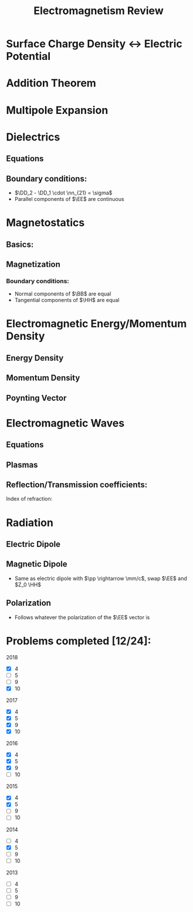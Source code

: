 #+TITLE: Electromagnetism Review
#+LATEX_HEADER: \usepackage{jm}
#+LATEX_HEADER: \renewcommand{\HH}{\mathbf{H}}
#+LATEX_HEADER: \newcommand{\DD}{\mathbf{D}}
#+LATEX_HEADER: \newcommand{\MM}{\mathbf{M}}
#+LATEX_HEADER: \newcommand{\PP}{\mathbf{P}}
#+STARTUP: latexpreview

* Surface Charge Density <-> Electric Potential
\begin{align*}
\sigma & = -\eps_0 \pd{\Phi}{\hat{n}}
\end{align*}

* Addition Theorem
\begin{align*}
\frac{1}{\left| \xxx - \xxx' \right|} & = 4\pi \sum_l \sum_m \frac{1}{2l+1} \frac{r_<^l}{r_>^{l+1}} Y_{lm}^*(\theta', \phi') Y_{lm}(\theta, \phi)
\end{align*}

* Multipole Expansion
\begin{align*}
\Phi(\xxx) & = \frac{1}{4\pi \eps_0} \sum_l \sum_m \frac{4\pi}{2l+1} q_{lm} \frac{Y_{lm}(\theta, \phi)}{r^{l+1}} \\
q_{lm} & = \int Y_{lm}^*(\theta', \phi') (r')^l \rho(\xxx') \, d^3 x' \\
\pp & = \int \xxx' \rho(\xxx') \, d^3 x' \\
Q_{ij} & = \int (3x_i' x_j' - (r')^2 \delta_{ij}) \rho(\xxx') \, d^3 x'
\end{align*}

* Dielectrics
** Equations
\begin{align*}
\DD & = \eps_0 \EE + \PP \\
\PP & = \eps_0 \chi \EE \\
\DD & = \eps \EE
\end{align*}

** Boundary conditions:
- $\DD_2 - \DD_1 \cdot \nn_{21} = \sigma$
- Parallel components of $\EE$ are continuous

* Magnetostatics
** Basics:
\begin{align*}
d\BB & = \frac{\mu_0}{4\pi} \frac{I d\boldsymbol{\ell} \times \xxx}{x^3} \\
\oint \BB \cdot d\boldsymbol{\ell} & = \mu_0 I_{enc} \\
\AA & = \frac{\mu_0}{4\pi} \int \frac{\JJ(\xxx')}{\left| \xxx - \xxx' \right|} d^3 x' \\
\end{align*}

** Magnetization
\begin{align*}
\HH & =  \frac{1}{\mu_0} \BB - \MM \\
\BB & = \mu \HH
\end{align*}
*** Boundary conditions:
- Normal components of $\BB$ are equal
- Tangential components of $\HH$ are equal

* Electromagnetic Energy/Momentum Density
** Energy Density
\begin{align*}
u & = \frac{1}{2} \left(  \EE \cdot \DD + \BB \cdot \HH \right)
\end{align*}

** Momentum Density
\begin{align*}
\mathbf{g} & = \frac{1}{c^2} \EE \times \HH
\end{align*}

** Poynting Vector
\begin{align*}
\SS & = \EE \times \HH
\end{align*}

* Electromagnetic Waves
** Equations
\begin{align*}
\EE & = \EE_0 e^{i(k \nn \cdot \xx - \omega t)} \\
\HH & = \nn \times \EE / Z \\
\end{align*}

** Plasmas
\begin{align*}
ck & = \sqrt{\omega^2 - \omega_p^2}
\end{align*}

** Reflection/Transmission coefficients:
\begin{align*}
T & = \frac{2n}{n + n'} \\
R & = \pm \frac{n-n'}{n+n'}
\end{align*}
Index of refraction:
\begin{align*}
n & = \sqrt{\frac{\mu \eps}{\mu_0 \eps_0}}
\end{align*}


* Radiation
** Electric Dipole
\begin{align*}
\HH & = \frac{ck^2}{4\pi} (\nn \times \pp) \frac{e^{ikr}}{r} \\
\EE & = Z_0 \HH \times \nn \\
\td{P}{\Omega} & = \frac{1}{2} \Re [r^2 \nn \cdot \EE \times \HH^*]
\end{align*}

** Magnetic Dipole
- Same as electric dipole with $\pp \rightarrow \mm/c$, swap $\EE$ and $Z_0 \HH$

** Polarization
- Follows whatever the polarization of the $\EE$ vector is
* Problems completed [12/24]:
2018
- [X] 4
- [-] 5
- [-] 9
- [X] 10
2017
- [X] 4
- [X] 5
- [X] 9
- [X] 10
2016
- [X] 4
- [X] 5
- [X] 9
- [-] 10
2015
- [X] 4
- [X] 5
- [ ] 9
- [ ] 10
2014
- [ ] 4
- [X] 5
- [ ] 9
- [ ] 10
2013
- [ ] 4
- [ ] 5
- [ ] 9
- [ ] 10
